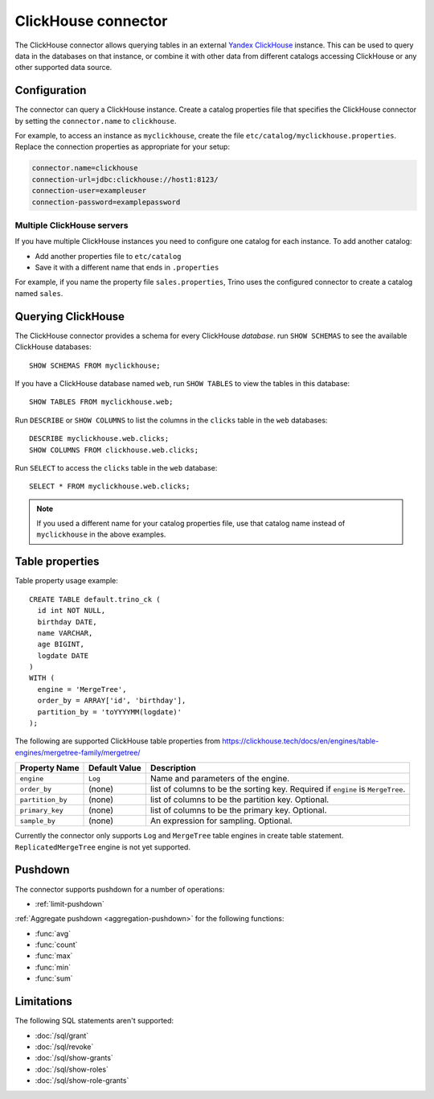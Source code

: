====================
ClickHouse connector
====================

The ClickHouse connector allows querying tables in an external
`Yandex ClickHouse <https://clickhouse.tech/>`_ instance. This can be used to
query data in the databases on that instance, or combine it with other data
from different catalogs accessing ClickHouse or any other supported data source.

Configuration
-------------

The connector can query a ClickHouse instance. Create a catalog properties file
that specifies the ClickHouse connector by setting the ``connector.name`` to
``clickhouse``.

For example, to access an instance as ``myclickhouse``, create the file
``etc/catalog/myclickhouse.properties``. Replace the connection properties as
appropriate for your setup:

.. code-block:: none

    connector.name=clickhouse
    connection-url=jdbc:clickhouse://host1:8123/
    connection-user=exampleuser
    connection-password=examplepassword

Multiple ClickHouse servers
^^^^^^^^^^^^^^^^^^^^^^^^^^^

If you have multiple ClickHouse instances you need to configure one catalog for
each instance. To add another catalog:

* Add another properties file to ``etc/catalog``
* Save it with a different name that ends in ``.properties``

For example, if you name the property file ``sales.properties``, Trino uses the
configured connector to create a catalog named ``sales``.

Querying ClickHouse
-------------------

The ClickHouse connector provides a schema for every ClickHouse *database*.
run ``SHOW SCHEMAS`` to see the available ClickHouse databases::

    SHOW SCHEMAS FROM myclickhouse;

If you have a ClickHouse database named ``web``, run ``SHOW TABLES`` to view the
tables in this database::

    SHOW TABLES FROM myclickhouse.web;

Run ``DESCRIBE`` or ``SHOW COLUMNS`` to list the columns in the ``clicks`` table in the
``web`` databases::

    DESCRIBE myclickhouse.web.clicks;
    SHOW COLUMNS FROM clickhouse.web.clicks;

Run ``SELECT`` to access the ``clicks`` table in the ``web`` database::

    SELECT * FROM myclickhouse.web.clicks;

.. note::

    If you used a different name for your catalog properties file, use
    that catalog name instead of ``myclickhouse`` in the above examples.

Table properties
----------------

Table property usage example::

    CREATE TABLE default.trino_ck (
      id int NOT NULL,
      birthday DATE,
      name VARCHAR,
      age BIGINT,
      logdate DATE
    )
    WITH (
      engine = 'MergeTree',
      order_by = ARRAY['id', 'birthday'],
      partition_by = 'toYYYYMM(logdate)'
    );

The following are supported ClickHouse table properties from `<https://clickhouse.tech/docs/en/engines/table-engines/mergetree-family/mergetree/>`_

=========================== ================ ==============================================================================================================
Property Name               Default Value    Description
=========================== ================ ==============================================================================================================
``engine``                  ``Log``          Name and parameters of the engine.

``order_by``                (none)           list of columns to be the sorting key. Required if ``engine`` is ``MergeTree``.

``partition_by``            (none)           list of columns to be the partition key. Optional.

``primary_key``             (none)           list of columns to be the primary key. Optional.

``sample_by``               (none)           An expression for sampling. Optional.

=========================== ================ ==============================================================================================================

Currently the connector only supports ``Log`` and ``MergeTree`` table engines
in create table statement. ``ReplicatedMergeTree`` engine is not yet supported.

Pushdown
--------

The connector supports pushdown for a number of operations:

* :ref:`limit-pushdown`

:ref:`Aggregate pushdown <aggregation-pushdown>` for the following functions:

* :func:`avg`
* :func:`count`
* :func:`max`
* :func:`min`
* :func:`sum`

Limitations
-----------

The following SQL statements aren't  supported:

* :doc:`/sql/grant`
* :doc:`/sql/revoke`
* :doc:`/sql/show-grants`
* :doc:`/sql/show-roles`
* :doc:`/sql/show-role-grants`
